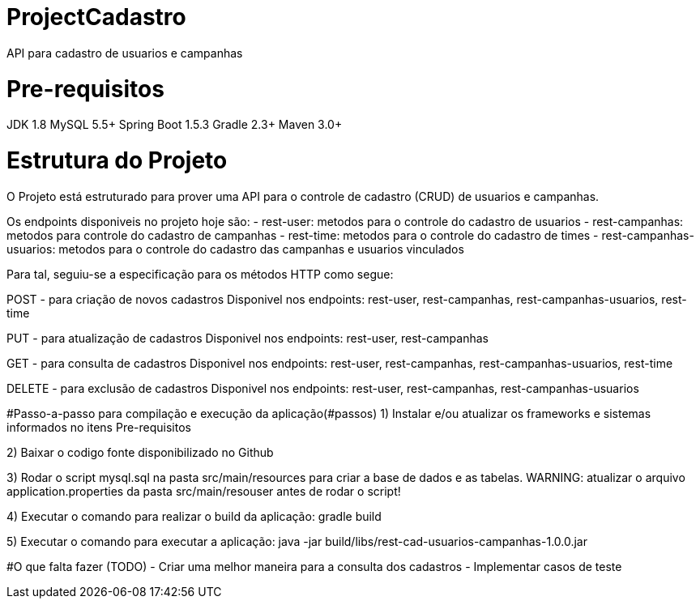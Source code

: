 # ProjectCadastro
API para cadastro de usuarios e campanhas

# Pre-requisitos
JDK 1.8
MySQL 5.5+
Spring Boot 1.5.3
Gradle 2.3+
Maven 3.0+

# Estrutura do Projeto
O Projeto está estruturado para prover uma API para o controle de cadastro (CRUD) de usuarios e campanhas.

Os endpoints disponiveis no projeto hoje são:
- rest-user: metodos para o controle do cadastro de usuarios
- rest-campanhas: metodos para controle do cadastro de campanhas
- rest-time: metodos para o controle do cadastro de times
- rest-campanhas-usuarios: metodos para o controle do cadastro das campanhas e usuarios vinculados

Para tal, seguiu-se a especificação para os métodos HTTP como segue:

POST - para criação de novos cadastros
Disponivel nos endpoints: rest-user, rest-campanhas, rest-campanhas-usuarios, rest-time

PUT - para atualização de cadastros
Disponivel nos endpoints: rest-user, rest-campanhas

GET - para consulta de cadastros
Disponivel nos endpoints: rest-user, rest-campanhas, rest-campanhas-usuarios, rest-time

DELETE - para exclusão de cadastros
Disponivel nos endpoints: rest-user, rest-campanhas, rest-campanhas-usuarios

#Passo-a-passo para compilação e execução da aplicação(#passos)
1) Instalar e/ou atualizar os frameworks e sistemas informados no itens Pre-requisitos

2) Baixar o codigo fonte disponibilizado no Github

3) Rodar o script mysql.sql na pasta src/main/resources para criar a base de dados e as tabelas.
WARNING: atualizar o arquivo application.properties da pasta src/main/resouser antes de rodar o script!

4) Executar o comando para realizar o build da aplicação: gradle build

5) Executar o comando para executar a aplicação: java -jar build/libs/rest-cad-usuarios-campanhas-1.0.0.jar

#O que falta fazer (TODO)
- Criar uma melhor maneira para a consulta dos cadastros
- Implementar casos de teste
